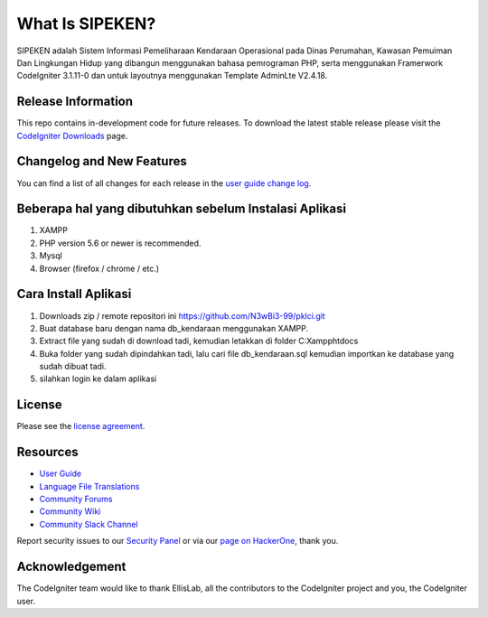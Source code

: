 ###################
What Is SIPEKEN?
###################

SIPEKEN adalah Sistem Informasi Pemeliharaan Kendaraan Operasional pada Dinas Perumahan, Kawasan Pemuiman Dan Lingkungan Hidup yang dibangun menggunakan bahasa pemrograman PHP, serta menggunakan Framerwork CodeIgniter 3.1.11-0 dan untuk layoutnya menggunakan Template AdminLte V2.4.18.

*******************
Release Information
*******************

This repo contains in-development code for future releases. To download the
latest stable release please visit the `CodeIgniter Downloads
<https://codeigniter.com/download>`_ page.

**************************
Changelog and New Features
**************************

You can find a list of all changes for each release in the `user
guide change log <https://github.com/bcit-ci/CodeIgniter/blob/develop/user_guide_src/source/changelog.rst>`_.

*******************
Beberapa hal yang dibutuhkan sebelum Instalasi Aplikasi
*******************

1. XAMPP 
2. PHP version 5.6 or newer is recommended.
3. Mysql 
4. Browser (firefox / chrome / etc.)

************
Cara Install Aplikasi
************

1. Downloads zip / remote repositori ini https://github.com/N3wBi3-99/pklci.git
2. Buat database baru dengan nama db_kendaraan menggunakan XAMPP.
3. Extract file yang sudah di download tadi, kemudian letakkan di folder C:\Xampp\htdocs\
4. Buka folder yang sudah dipindahkan tadi, lalu cari file db_kendaraan.sql kemudian importkan ke database yang sudah dibuat tadi.
5. silahkan login ke dalam aplikasi

*******
License
*******

Please see the `license
agreement <https://github.com/bcit-ci/CodeIgniter/blob/develop/user_guide_src/source/license.rst>`_.

*********
Resources
*********

-  `User Guide <https://codeigniter.com/docs>`_
-  `Language File Translations <https://github.com/bcit-ci/codeigniter3-translations>`_
-  `Community Forums <http://forum.codeigniter.com/>`_
-  `Community Wiki <https://github.com/bcit-ci/CodeIgniter/wiki>`_
-  `Community Slack Channel <https://codeigniterchat.slack.com>`_

Report security issues to our `Security Panel <mailto:security@codeigniter.com>`_
or via our `page on HackerOne <https://hackerone.com/codeigniter>`_, thank you.

***************
Acknowledgement
***************

The CodeIgniter team would like to thank EllisLab, all the
contributors to the CodeIgniter project and you, the CodeIgniter user.
